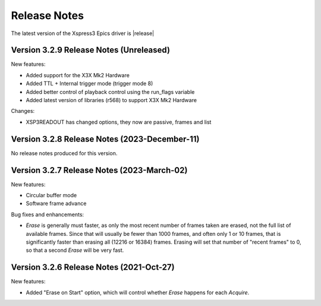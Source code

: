 Release Notes
======================================


The latest version of the Xspress3 Epics driver is |release|

Version 3.2.9 Release Notes (Unreleased)
--------------------------------------------

New features:

- Added support for the X3X Mk2 Hardware
- Added TTL + Internal trigger mode (trigger mode 8)
- Added better control of playback control using the run_flags variable
- Added latest version of libraries (r568) to support X3X Mk2 Hardware

Changes: 

- XSP3READOUT has changed options, they now are passive, frames and list

Version 3.2.8 Release Notes (2023-December-11)
-----------------------------------------------

No release notes produced for this version.



Version 3.2.7 Release Notes (2023-March-02)
--------------------------------------------

New features:

- Circular buffer mode
- Software frame advance


Bug fixes and enhancements:

- `Erase` is generally must faster, as only the most recent number of frames
  taken are erased, not the full list of available frames.  Since that will
  usually be fewer than 1000 frames, and often only 1 or 10 frames, that is
  significantly faster than erasing all (12216 or 16384) frames. Erasing will
  set that number of "recent frames" to 0, so that a second `Erase` will be
  very fast.


Version 3.2.6 Release Notes (2021-Oct-27)
------------------------------------------

New features:

- Added "Erase on Start" option, which will control whether `Erase` happens for
  each `Acquire`.
